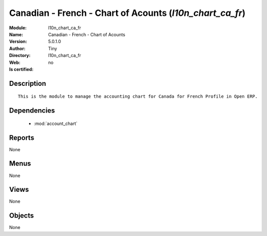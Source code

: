 
.. module:: l10n_chart_ca_fr
    :synopsis: Canadian - French - Chart of Acounts 
    :noindex:
.. 

.. raw:: html

    <link rel="stylesheet" href="../_static/hide_objects_in_sidebar.css" type="text/css" />

    <style>
      div.body p#module-l10n_chart_ca_fr {
        display: none;
      }
    </style>

Canadian - French - Chart of Acounts (*l10n_chart_ca_fr*)
=========================================================
:Module: l10n_chart_ca_fr
:Name: Canadian - French - Chart of Acounts
:Version: 5.0.1.0
:Author: Tiny
:Directory: l10n_chart_ca_fr
:Web: 
:Is certified: no

Description
-----------

::

  This is the module to manage the accounting chart for Canada for French Profile in Open ERP.

Dependencies
------------

 * :mod:`account_chart`

Reports
-------

None


Menus
-------


None


Views
-----


None



Objects
-------

None
